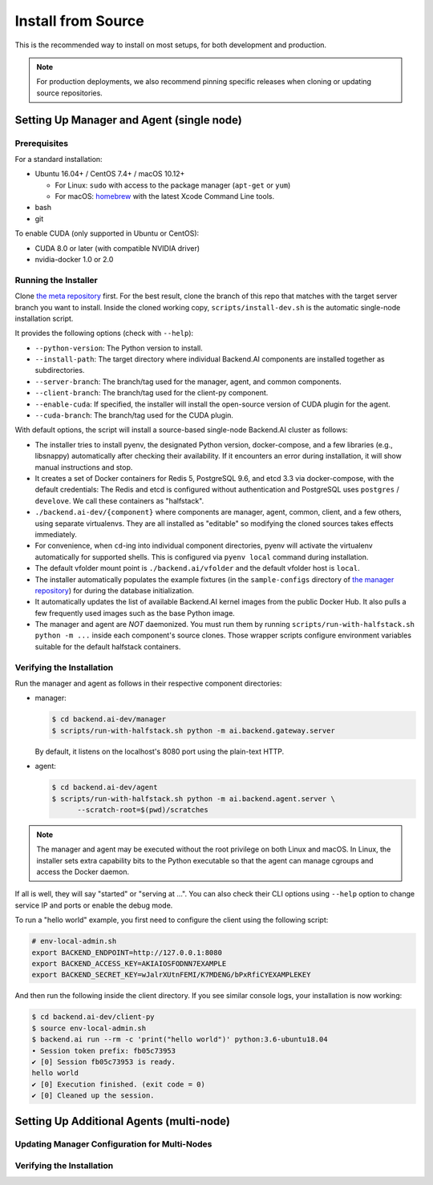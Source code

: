 Install from Source
===================

This is the recommended way to install on most setups, for both development and production.

.. note::

   For production deployments, we also recommend pinning specific releases when cloning or updating source repositories.


Setting Up Manager and Agent (single node)
------------------------------------------

Prerequisites
^^^^^^^^^^^^^

For a standard installation:

* Ubuntu 16.04+ / CentOS 7.4+ / macOS 10.12+

  - For Linux: ``sudo`` with access to the package manager (``apt-get`` or ``yum``)
  - For macOS: `homebrew <https://brew.sh>`_ with the latest Xcode Command Line tools.

* bash
* git

To enable CUDA (only supported in Ubuntu or CentOS):

* CUDA 8.0 or later (with compatible NVIDIA driver)
* nvidia-docker 1.0 or 2.0


Running the Installer
^^^^^^^^^^^^^^^^^^^^^

Clone `the meta repository <https://github.com/lablup/backend.ai>`_ first.
For the best result, clone the branch of this repo that matches with the target server branch you want to install.
Inside the cloned working copy, ``scripts/install-dev.sh`` is the automatic single-node installation script.

It provides the following options (check with ``--help``):

* ``--python-version``: The Python version to install.
* ``--install-path``: The target directory where individual Backend.AI components are installed together as subdirectories.
* ``--server-branch``: The branch/tag used for the manager, agent, and common components.
* ``--client-branch``: The branch/tag used for the client-py component.
* ``--enable-cuda``: If specified, the installer will install the open-source version of CUDA plugin for the agent.
* ``--cuda-branch``: The branch/tag used for the CUDA plugin.

With default options, the script will install a source-based single-node Backend.AI cluster as follows:

* The installer tries to install pyenv, the designated Python version, docker-compose, and a few libraries (e.g., libsnappy) automatically
  after checking their availability.  If it encounters an error during installation, it will show manual instructions and stop.
* It creates a set of Docker containers for Redis 5, PostgreSQL 9.6, and etcd 3.3 via docker-compose, with the default credentials:
  The Redis and etcd is configured without authentication and PostgreSQL uses ``postgres`` / ``develove``.
  We call these containers as "halfstack".
* ``./backend.ai-dev/{component}`` where components are manager, agent, common, client, and a few others, using separate virtualenvs.
  They are all installed as "editable" so modifying the cloned sources takes effects immediately.
* For convenience, when ``cd``-ing into individual component directories, pyenv will activate the virtualenv automatically for supported shells.
  This is configured via ``pyenv local`` command during installation.
* The default vfolder mount point is ``./backend.ai/vfolder`` and the default vfolder host is ``local``.
* The installer automatically populates the example fixtures (in the ``sample-configs`` directory of `the manager
  repository <https://github.com/lablup/backend.ai-manager>`_) for during the database initialization.
* It automatically updates the list of available Backend.AI kernel images from the public Docker Hub.
  It also pulls a few frequently used images such as the base Python image.
* The manager and agent are *NOT* daemonized. You must run them by running
  ``scripts/run-with-halfstack.sh python -m ...`` inside each component's source clones.
  Those wrapper scripts configure environment variables suitable for the default halfstack containers.


Verifying the Installation
^^^^^^^^^^^^^^^^^^^^^^^^^^

Run the manager and agent as follows in their respective component directories:

* manager:

  .. code-block:: console

     $ cd backend.ai-dev/manager
     $ scripts/run-with-halfstack.sh python -m ai.backend.gateway.server

  By default, it listens on the localhost's 8080 port using the plain-text HTTP.

* agent:

  .. code-block:: console

     $ cd backend.ai-dev/agent
     $ scripts/run-with-halfstack.sh python -m ai.backend.agent.server \
           --scratch-root=$(pwd)/scratches

.. note::

   The manager and agent may be executed without the root privilege on both Linux and macOS.
   In Linux, the installer sets extra capability bits to the Python executable so that
   the agent can manage cgroups and access the Docker daemon.

If all is well, they will say "started" or "serving at ...".
You can also check their CLI options using ``--help`` option to change service IP and ports or enable the debug mode.

To run a "hello world" example, you first need to configure the client using the following script:

.. code-block:: shell

   # env-local-admin.sh
   export BACKEND_ENDPOINT=http://127.0.0.1:8080
   export BACKEND_ACCESS_KEY=AKIAIOSFODNN7EXAMPLE
   export BACKEND_SECRET_KEY=wJalrXUtnFEMI/K7MDENG/bPxRfiCYEXAMPLEKEY

And then run the following inside the client directory.
If you see similar console logs, your installation is now working:

.. code-block:: console

   $ cd backend.ai-dev/client-py
   $ source env-local-admin.sh
   $ backend.ai run --rm -c 'print("hello world")' python:3.6-ubuntu18.04
   ∙ Session token prefix: fb05c73953
   ✔ [0] Session fb05c73953 is ready.
   hello world
   ✔ [0] Execution finished. (exit code = 0)
   ✔ [0] Cleaned up the session.

Setting Up Additional Agents (multi-node)
-----------------------------------------

Updating Manager Configuration for Multi-Nodes
^^^^^^^^^^^^^^^^^^^^^^^^^^^^^^^^^^^^^^^^^^^^^^


Verifying the Installation
^^^^^^^^^^^^^^^^^^^^^^^^^^


